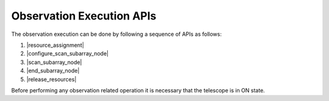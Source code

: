 .. _obs_apis:

Observation Execution APIs
**************************

The observation execution can be done by following a sequence of APIs as follows:

#. |resource_assignment|
#. |configure_scan_subarray_node|
#. |scan_subarray_node|
#. |end_subarray_node|
#. |release_resources|

Before performing any observation related operation it is necessary 
that the telescope is in ON state.

.. |resource_assignment| raw: html

    <a href="https://developer.skao.int/projects/ska-tmc-centralnode/en/latest/api/ska_tmc_centralnode.commands.html#ska-tmc-centralnode-commands-assign-resources-command-module" target="_blank">Resource assignment (Central Node)</a>

.. |configure_scan_subarray_node| raw: html

    <a href="https://developer.skao.int/projects/ska-tmc-subarraynode/en/latest/api/ska_tmc_subarraynode.commands.html#module-ska_tmc_subarraynode.commands.configure_command" target="_blank">Configure a scan (Subarray Node)</a>

.. |scan_subarray_node| raw: html

    <a href="https://developer.skao.int/projects/ska-tmc-subarraynode/en/latest/api/ska_tmc_subarraynode.commands.html#module-ska_tmc_subarraynode.commands.scan_command" target="_blank">Scan (Subarray Node)</a>

.. |end_subarray_node| raw: html

    <a href="https://developer.skao.int/projects/ska-tmc-subarraynode/en/latest/api/ska_tmc_subarraynode.commands.html#module-ska_tmc_subarraynode.commands.end_command" target="_blank">End (Subarray Node)</a>

.. |release_resources| raw: html

    <a href="https://developer.skao.int/projects/ska-tmc-centralnode/en/latest/api/ska_tmc_centralnode.commands.html#ska-tmc-centralnode-commands-release-resources-command-module" target="_blank">Releasing the resources (Central Node)</a>
